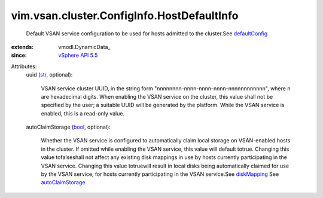
vim.vsan.cluster.ConfigInfo.HostDefaultInfo
===========================================
  Default VSAN service configuration to be used for hosts admitted to the cluster.See `defaultConfig <vim/vsan/cluster/ConfigInfo.rst#defaultConfig>`_ 
:extends: vmodl.DynamicData_
:since: `vSphere API 5.5 <vim/version.rst#vimversionversion9>`_

Attributes:
    uuid (`str <https://docs.python.org/2/library/stdtypes.html>`_, optional):

       VSAN service cluster UUID, in the string form "nnnnnnnn-nnnn-nnnn-nnnn-nnnnnnnnnnnn", where n are hexadecimal digits. When enabling the VSAN service on the cluster, this value shall not be specified by the user; a suitable UUID will be generated by the platform. While the VSAN service is enabled, this is a read-only value.
    autoClaimStorage (`bool <https://docs.python.org/2/library/stdtypes.html>`_, optional):

       Whether the VSAN service is configured to automatically claim local storage on VSAN-enabled hosts in the cluster. If omitted while enabling the VSAN service, this value will default totrue. Changing this value tofalseshall not affect any existing disk mappings in use by hosts currently participating in the VSAN service. Changing this value totruewill result in local disks being automatically claimed for use by the VSAN service, for hosts currently participating in the VSAN service.See `diskMapping <vim/vsan/host/ConfigInfo/StorageInfo.rst#diskMapping>`_ See `autoClaimStorage <vim/vsan/host/ConfigInfo/StorageInfo.rst#autoClaimStorage>`_ 
